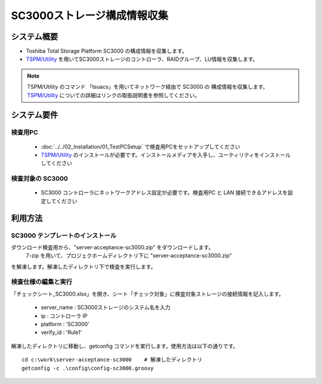 SC3000ストレージ構成情報収集
============================

システム概要
------------

* Toshiba Total Storage Platform SC3000 の構成情報を収集します。
* `TSPM/Utility`_ を用いてSC3000ストレージのコントローラ、RAIDグループ、LU情報を収集します。

.. _TSPM/Utility: http://home1.toshiba-sol.co.jp/spji/ttsp/lineup_TSPM.htm

.. note::

   TSPM/Utility のコマンド 「tsuacs」を用いてネットワーク経由で SC3000 の
   構成情報を収集します。
   `TSPM/Utility`_ についての詳細はリンクの取扱説明書を参照してください。

システム要件
------------

検査用PC
~~~~~~~~

   * :doc:`../../02_Installation/01_TestPCSetup` で検査用PCをセットアップしてください
   * `TSPM/Utility`_ のインストールが必要です。インストールメディアを入手し、ユーティリティをインストールしてください

検査対象の SC3000
~~~~~~~~~~~~~~~~~

   * SC3000 コントローラにネットワークアドレス設定が必要です。検査用PC と LAN 接続できるアドレスを設定してください

利用方法
--------

SC3000 テンプレートのインストール
~~~~~~~~~~~~~~~~~~~~~~~~~~~~~~~~~

ダウンロード検査用から、"server-acceptance-sc3000.zip" をダウンロードします。
 7-zip を用いて、プロジェクホームディレクトリ下に "server-acceptance-sc3000.zip"
を解凍します。解凍したディレクトリ下で検査を実行します。

検査仕様の編集と実行
~~~~~~~~~~~~~~~~~~~~

「チェックシート_SC3000.xlsx」を開き、シート「チェック対象」に検査対象ストレージの接続情報を記入します。

   * server_name : SC3000ストレージのシステム名を入力
   * ip : コントローラ IP
   * platform : 'SC3000'
   * verify_id : 'Rule1'

解凍したディレクトリに移動し、getconfig コマンドを実行します。使用方法は以下の通りです。

::

   cd c:\work\server-acceptance-sc3000    # 解凍したディレクトリ
   getconfig -c .\config\config-sc3000.groovy

